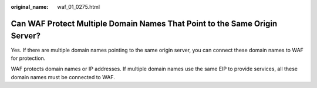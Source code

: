 :original_name: waf_01_0275.html

.. _waf_01_0275:

Can WAF Protect Multiple Domain Names That Point to the Same Origin Server?
===========================================================================

Yes. If there are multiple domain names pointing to the same origin server, you can connect these domain names to WAF for protection.

WAF protects domain names or IP addresses. If multiple domain names use the same EIP to provide services, all these domain names must be connected to WAF.
